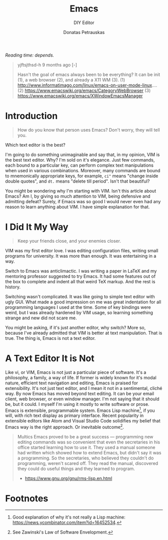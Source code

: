 #+TITLE: Emacs
#+SUBTITLE: DIY Editor
#+AUTHOR: Donatas Petrauskas
#+OPTIONS: num:nil

/Reading time: depends./

#+BEGIN_QUOTE
yjftsjthsd-h 9 months ago [-]

Hasn't the goal of emacs always been to be everything? It can be init (1), a web browser (2), and already a X11 WM (3).
(1) http://www.informatimago.com/linux/emacs-on-user-mode-linux....
(2) https://www.emacswiki.org/emacs/CategoryWebBrowser
(3) https://www.emacswiki.org/emacs/XWindowEmacsManager
#+END_QUOTE

* Introduction
#+BEGIN_QUOTE
How do you know that person uses Emacs? Don't worry, they will tell you.
#+END_QUOTE

Which text editor is the best?

I'm going to do something unimaginable and say that, in my opinion, VIM is the
best text editor. Why? I'm sold on it's elegance. Just few commands, each bound
to a particular key, can perform complex text manipulations when used in various
combinations. Moreover, many commands are bound to mnemonically appropriate
keys, for example, =ci"= means "change inside double quotes", and =dt.= means
"delete till period". Isn't that beautiful?

You might be wondering why I'm starting with VIM. Isn't this article about
Emacs? Am I, by giving so much attention to VIM, being defensive and admitting
defeat? Surely, if Emacs was so good I would never even had any reason to learn
anything about VIM. I have simple explanation for that.

* I Did It My Way
#+BEGIN_QUOTE
Keep your friends close, and your enemies closer.
#+END_QUOTE

VIM was my first editor love. I was editing configuration files, writing small
programs for university. It was more than enough. It was entertaining in a way.

Switch to Emacs was anticlimactic. I was writing a paper in LaTeX and my
mentoring professor suggested to try Emacs. It had some features out of the box
to complete and indent all that weird TeX markup. And the rest is history.

Switching wasn't complicated. It was like going to simple text editor with ugly
GUI. What made a good impression on me was great indentation for all programming
languages I used at the time. Some of key bindings were weird, but I was already
hardened by VIM usage, so learning something strange and new did not scare me.

You might be asking, if it's just another editor, why switch? More so, because
I've already admitted that VIM is better at text manipulation. That is true. The
thing is, Emacs is not a text editor.

* A Text Editor It is Not
Like vi, or VIM, Emacs is not just a particular piece of software. It's a
philosophy, a family, a way of life. If former is widely known for it's modal
nature, efficient text navigation and editing, Emacs is praised for
extensibility. It's not just text editor, and I mean it not in a sentimental,
cliché way. By now Emacs has moved beyond text editing. It can be your email
client, web browser, or even window manager. I'm not saying that it should be,
but it could. I myself I'm using it mostly to write software or prose. Emacs is
extensible, programmable system. Emacs Lisp machine[fn:1], if you will, with
rich text display as primary interface. Recent popularity in extensible editors
like Atom and Visual Studio Code solidifies my belief that Emacs way is the
right approach. Or inevitable outcome[fn:2].

#+BEGIN_QUOTE
Multics Emacs proved to be a great success — programming new editing commands
was so convenient that even the secretaries in his office started learning how
to use it. They used a manual someone had written which showed how to extend
Emacs, but didn't say it was a programming. So the secretaries, who believed
they couldn't do programming, weren't scared off. They read the manual,
discovered they could do useful things and they learned to program.

- https://www.gnu.org/gnu/rms-lisp.en.html
#+END_QUOTE

# * Long Time Ago, Far Far Away
# Emacs is older than I am. It was initially released way before my parents even
# met behind the Iron curtain. It's so old that some describe using it as doing
# software archaeology. It's so old that default configuration makes very little
# sense today. And yet it's still widely used and actively developed.

* Footnotes

[fn:2] See Zawinski's Law of Software Envelopment.

[fn:1] Good explanation of why it's not really a Lisp machine: https://news.ycombinator.com/item?id=16452534.

